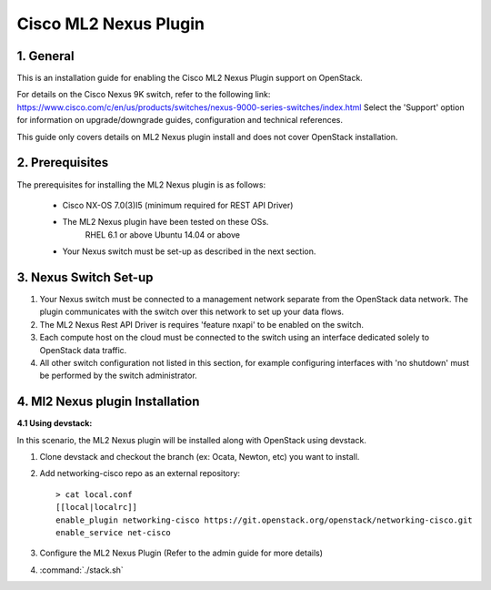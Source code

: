 ===================================
Cisco ML2 Nexus Plugin
===================================

1. General
----------

This is an installation guide for enabling the Cisco ML2 Nexus
Plugin support on OpenStack.

For details on the Cisco Nexus 9K switch, refer to the following link:
https://www.cisco.com/c/en/us/products/switches/nexus-9000-series-switches/index.html
Select the 'Support' option for information on upgrade/downgrade guides,
configuration and technical references.

This guide only covers details on ML2 Nexus plugin install and does not cover OpenStack installation.

2. Prerequisites
----------------

The prerequisites for installing the ML2 Nexus plugin is as follows:

    - Cisco NX-OS 7.0(3)I5 (minimum required for REST API Driver)
    - The ML2 Nexus plugin have been tested on these OSs.
        RHEL 6.1 or above
        Ubuntu 14.04 or above
    - Your Nexus switch must be set-up as described in the next section.

3. Nexus Switch Set-up
----------------------
1. Your Nexus switch must be connected to a management network separate from the OpenStack data network. The plugin communicates with the switch over this network to set up your data flows.
2. The ML2 Nexus Rest API Driver is requires 'feature nxapi' to be enabled on the switch.
3. Each compute host on the cloud must be connected to the switch using an interface dedicated solely to OpenStack data traffic.
4. All other switch configuration not listed in this section, for example configuring interfaces with 'no shutdown' must be performed by the switch administrator.


4. Ml2 Nexus plugin Installation
--------------------------------

:4.1 Using devstack:

In this scenario, the ML2 Nexus plugin will be installed along with OpenStack
using devstack.

1. Clone devstack and checkout the branch (ex: Ocata, Newton, etc) you want to install.

2. Add networking-cisco repo as an external repository:

   ::

    > cat local.conf
    [[local|localrc]]
    enable_plugin networking-cisco https://git.openstack.org/openstack/networking-cisco.git
    enable_service net-cisco

3. Configure the ML2 Nexus Plugin (Refer to the admin guide for more details)

4. :command:`./stack.sh`
